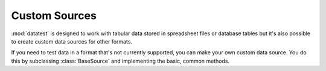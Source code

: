 
Custom Sources
==============

:mod:`datatest` is designed to work with tabular data stored in spreadsheet
files or database tables but it's also possible to create custom data sources
for other formats.

If you need to test data in a format that's not currently supported,
you can make your own custom data source.  You do this by subclassing
:class:`BaseSource` and implementing the basic, common methods.

.. todo::
    Make an updated template file.  The original :download:`template.py
    <_static/template.py>` is extremely out of date and doesn't match
    the current data source API.

.. todo:: Give examples of BaseSource and SqliteBase subclasses.
